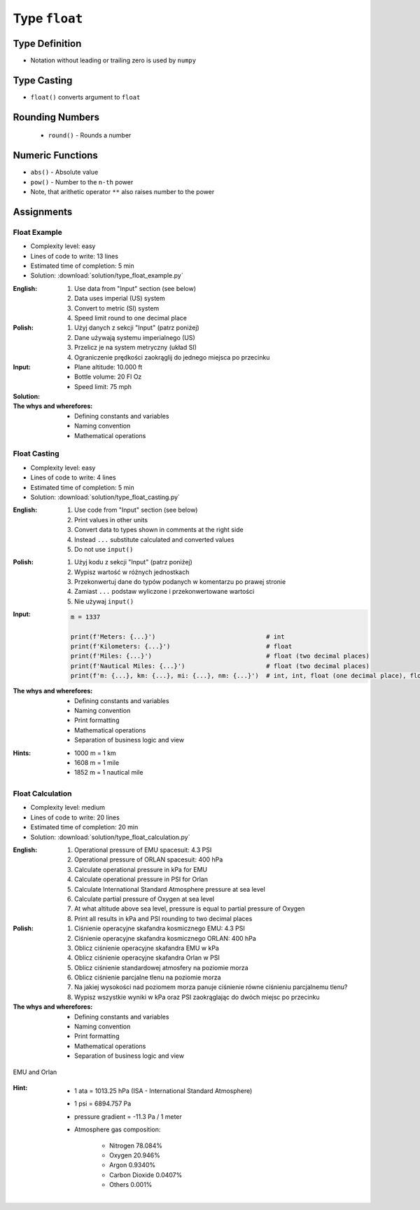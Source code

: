 **************
Type ``float``
**************


Type Definition
===============
* Notation without leading or trailing zero is used by ``numpy``

.. code-block:: python
    :caption: ``float`` Type Definition

    value = 13.37           # 13.37
    value = -13.37          # -13.37

.. code-block:: python
    :caption: Notation without leading or trailing zero

    value = 10.             # 10.0
    value = .44             # 0.44

.. code-block:: python
    :caption: Engineering notation

    million = 1e6           # 1000000.0
    million = 1E6           # 1000000.0

    +1e6                    # 1000000.0
    -1e6                    # -1000000.0

    1e-3                    # 0.001
    1e-4                    # 0.0001
    1e-5                    # 1e-05
    1e-6                    # 1e-06

    1.337 * 1e3             # 1337.0
    1.337 * 1e-3            # 0.001337


Type Casting
============
* ``float()`` converts argument to ``float``

.. code-block:: python
    :caption: ``float()`` converts argument to ``float``

    float(13)                   # 13.0
    float(-13)                  # -13.0
    float(13.37)                # 13.37
    float(-13.37)               # -13.37

    float('+13.37')             # 13.37
    float('-13.37')             # -13.37
    float('13,37')              # ValueError: could not convert string to float: '13,37'
    float('-13,37')             # ValueError: could not convert string to float: '-13,37'


Rounding Numbers
================
.. highlights::
    * ``round()`` - Rounds a number

.. code-block:: python
    :caption: ``round()`` - Rounds a number

    pi = 3.14159265359

    round(pi, 4)            # 3.1416
    round(pi, 2)            # 3.14
    round(pi)               # 3

    print(f'Pi number is {pi}')         # Pi number is 3.14159265359
    print(f'Pi number is {pi:f}')       # Pi number is 3.141593
    print(f'Pi number is {pi:.4f}')     # Pi number is 3.1416
    print(f'Pi number is {pi:.2f}')     # Pi number is 3.14


Numeric Functions
=================
* ``abs()`` - Absolute value
* ``pow()`` - Number to the ``n-th`` power
* Note, that arithetic operator ``**`` also raises number to the power

.. code-block:: python
    :caption: ``pow()`` - Number to the ``n-th`` power

    pow(10, 2)          # 100
    pow(2, -1)          # 0.5

    pow(1.337, 3)       # 2.389979753
    pow(4, 0.5)         # 2.0
    pow(2, 0.5)         # 1.4142135623730951

.. code-block:: python
    :caption: ``abs()`` - Absolute value

    abs(1)                      # 1
    abs(13.37)                  # 13.37

    abs(-1)                     # 1
    abs(-13.37)                 # 13.37


Assignments
===========

Float Example
-------------
* Complexity level: easy
* Lines of code to write: 13 lines
* Estimated time of completion: 5 min
* Solution: :download:`solution/type_float_example.py`

:English:
    #. Use data from "Input" section (see below)
    #. Data uses imperial (US) system
    #. Convert to metric (SI) system
    #. Speed limit round to one decimal place

:Polish:
    #. Użyj danych z sekcji "Input" (patrz poniżej)
    #. Dane używają systemu imperialnego (US)
    #. Przelicz je na system metryczny (układ SI)
    #. Ograniczenie prędkości zaokrąglij do jednego miejsca po przecinku

:Input:
    * Plane altitude: 10.000 ft
    * Bottle volume: 20 Fl Oz
    * Speed limit: 75 mph

:Solution:
    .. literalinclude:: solution/type_float_example.py
        :language: python

:The whys and wherefores:
    * Defining constants and variables
    * Naming convention
    * Mathematical operations

Float Casting
-------------
* Complexity level: easy
* Lines of code to write: 4 lines
* Estimated time of completion: 5 min
* Solution: :download:`solution/type_float_casting.py`

:English:
    #. Use code from "Input" section (see below)
    #. Print values in other units
    #. Convert data to types shown in comments at the right side
    #. Instead ``...`` substitute calculated and converted values
    #. Do not use ``input()``

:Polish:
    #. Użyj kodu z sekcji "Input" (patrz poniżej)
    #. Wypisz wartość w różnych jednostkach
    #. Przekonwertuj dane do typów podanych w komentarzu po prawej stronie
    #. Zamiast ``...`` podstaw wyliczone i przekonwertowane wartości
    #. Nie używaj ``input()``

:Input:
    .. code-block:: python

        m = 1337

        print(f'Meters: {...}')                              # int
        print(f'Kilometers: {...}')                          # float
        print(f'Miles: {...}')                               # float (two decimal places)
        print(f'Nautical Miles: {...}')                      # float (two decimal places)
        print(f'm: {...}, km: {...}, mi: {...}, nm: {...}')  # int, int, float (one decimal place), float (one decimal place)

:The whys and wherefores:
    * Defining constants and variables
    * Naming convention
    * Print formatting
    * Mathematical operations
    * Separation of business logic and view

:Hints:
    * 1000 m = 1 km
    * 1608 m = 1 mile
    * 1852 m = 1 nautical mile

Float Calculation
-----------------
* Complexity level: medium
* Lines of code to write: 20 lines
* Estimated time of completion: 20 min
* Solution: :download:`solution/type_float_calculation.py`

:English:
    #. Operational pressure of EMU spacesuit: 4.3 PSI
    #. Operational pressure of ORLAN spacesuit: 400 hPa
    #. Calculate operational pressure in kPa for EMU
    #. Calculate operational pressure in PSI for Orlan
    #. Calculate International Standard Atmosphere pressure at sea level
    #. Calculate partial pressure of Oxygen at sea level
    #. At what altitude above sea level, pressure is equal to partial pressure of Oxygen
    #. Print all results in kPa and PSI rounding to two decimal places

:Polish:
    #. Ciśnienie operacyjne skafandra kosmicznego EMU: 4.3 PSI
    #. Ciśnienie operacyjne skafandra kosmicznego ORLAN: 400 hPa
    #. Oblicz ciśnienie operacyjne skafandra EMU w kPa
    #. Oblicz ciśnienie operacyjne skafandra Orlan w PSI
    #. Oblicz ciśnienie standardowej atmosfery na poziomie morza
    #. Oblicz ciśnienie parcjalne tlenu na poziomie morza
    #. Na jakiej wysokości nad poziomem morza panuje ciśnienie równe ciśnieniu parcjalnemu tlenu?
    #. Wypisz wszystkie wyniki w kPa oraz PSI zaokrąglając do dwóch miejsc po przecinku

:The whys and wherefores:
    * Defining constants and variables
    * Naming convention
    * Print formatting
    * Mathematical operations
    * Separation of business logic and view

.. figure:: img/spacesuits.png
    :width: 75%
    :align: center

    EMU and Orlan

:Hint:
    * 1 ata = 1013.25 hPa (ISA - International Standard Atmosphere)
    * 1 psi = 6894.757 Pa
    * pressure gradient = -11.3 Pa / 1 meter
    * Atmosphere gas composition:

        * Nitrogen 78.084%
        * Oxygen 20.946%
        * Argon 0.9340%
        * Carbon Dioxide 0.0407%
        * Others 0.001%
